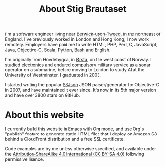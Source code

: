 #+title: About Stig Brautaset

I'm a software engineer living near [[https://en.wikipedia.org/wiki/Berwick-upon-Tweed][Berwick-upon-Tweed]], in the
northeast of England. I've previously worked in London and Hong Kong;
I now work remotely. Employers have paid me to write HTML, PHP, Perl,
C, JavaScript, Java, Objective-C, Scala, Python, Bash and English.

I'm originally from Hovdebygda, in [[https://en.wikipedia.org/wiki/%C3%98rsta][Ørsta]], on the west coast of Norway.
I studied electronics and endured compulsory military service as a
sonar operator on a submarine, before moving to London to study AI at
the University of Westminster. I graduated in 2003.

I started writing the popular [[https://github.com/stig/json-framework/][SBJson]] JSON parser/generator for
Objective-C in 2007, and have maintained it ever since. It's now in
its 5th major version and have over 3800 stars on GitHub.

* About this website

  I currently build this website in Emacs with Org mode, and use Org's
  "publish" feature to generate static HTML files that I deploy on
  Amazon S3 behind a CloudFront distribution and a free SSL
  certificate.

  Code examples are by me unless otherwise specified, and available
  under the [[https://creativecommons.org/licenses/by-sa/4.0/][Attribution-ShareAlike 4.0 International (CC BY-SA 4.0)]]
  following permissive lisence.
